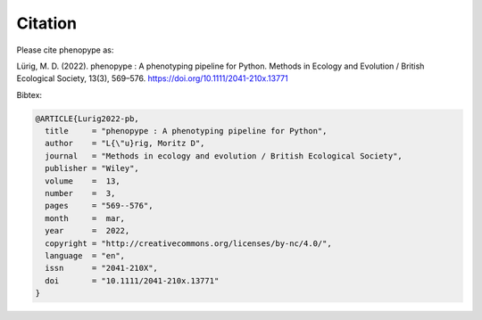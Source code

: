 Citation
==========

Please cite phenopype as:

Lürig, M. D. (2022). phenopype : A phenotyping pipeline for Python. Methods in Ecology and Evolution / British Ecological Society, 13(3), 569–576. https://doi.org/10.1111/2041-210x.13771

Bibtex:

.. code-block::

	@ARTICLE{Lurig2022-pb,
	  title     = "phenopype : A phenotyping pipeline for Python",
	  author    = "L{\"u}rig, Moritz D",
	  journal   = "Methods in ecology and evolution / British Ecological Society",
	  publisher = "Wiley",
	  volume    =  13,
	  number    =  3,
	  pages     = "569--576",
	  month     =  mar,
	  year      =  2022,
	  copyright = "http://creativecommons.org/licenses/by-nc/4.0/",
	  language  = "en",
	  issn      = "2041-210X",
	  doi       = "10.1111/2041-210x.13771"
	}

